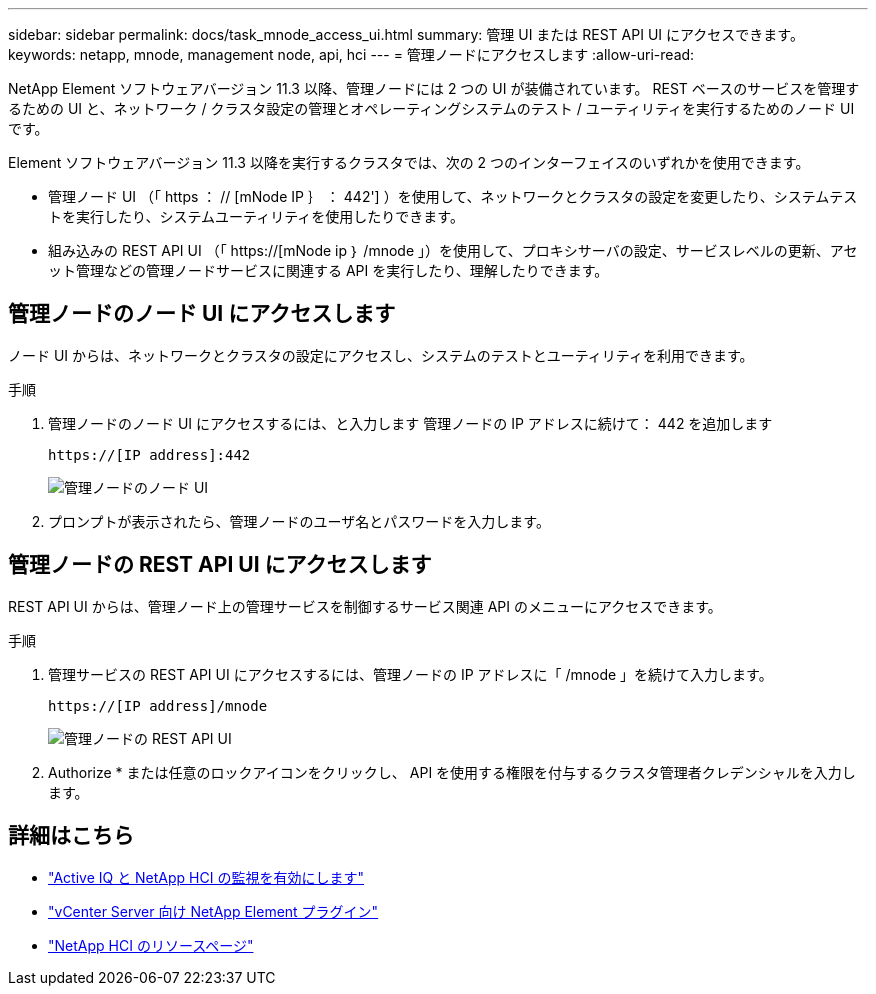 ---
sidebar: sidebar 
permalink: docs/task_mnode_access_ui.html 
summary: 管理 UI または REST API UI にアクセスできます。 
keywords: netapp, mnode, management node, api, hci 
---
= 管理ノードにアクセスします
:allow-uri-read: 


[role="lead"]
NetApp Element ソフトウェアバージョン 11.3 以降、管理ノードには 2 つの UI が装備されています。 REST ベースのサービスを管理するための UI と、ネットワーク / クラスタ設定の管理とオペレーティングシステムのテスト / ユーティリティを実行するためのノード UI です。

Element ソフトウェアバージョン 11.3 以降を実行するクラスタでは、次の 2 つのインターフェイスのいずれかを使用できます。

* 管理ノード UI （「 https ： // [mNode IP ｝ ： 442'] ）を使用して、ネットワークとクラスタの設定を変更したり、システムテストを実行したり、システムユーティリティを使用したりできます。
* 組み込みの REST API UI （「 https://[mNode ip ｝ /mnode 」）を使用して、プロキシサーバの設定、サービスレベルの更新、アセット管理などの管理ノードサービスに関連する API を実行したり、理解したりできます。




== 管理ノードのノード UI にアクセスします

ノード UI からは、ネットワークとクラスタの設定にアクセスし、システムのテストとユーティリティを利用できます。

.手順
. 管理ノードのノード UI にアクセスするには、と入力します 管理ノードの IP アドレスに続けて： 442 を追加します
+
[listing]
----
https://[IP address]:442
----
+
image::mnode_per_node_442_ui.png[管理ノードのノード UI]

. プロンプトが表示されたら、管理ノードのユーザ名とパスワードを入力します。




== 管理ノードの REST API UI にアクセスします

REST API UI からは、管理ノード上の管理サービスを制御するサービス関連 API のメニューにアクセスできます。

.手順
. 管理サービスの REST API UI にアクセスするには、管理ノードの IP アドレスに「 /mnode 」を続けて入力します。
+
[listing]
----
https://[IP address]/mnode
----
+
image::mnode_swagger_ui.png[管理ノードの REST API UI]

. Authorize * または任意のロックアイコンをクリックし、 API を使用する権限を付与するクラスタ管理者クレデンシャルを入力します。


[discrete]
== 詳細はこちら

* link:task_mnode_enable_activeIQ.html["Active IQ と NetApp HCI の監視を有効にします"]
* https://docs.netapp.com/us-en/vcp/index.html["vCenter Server 向け NetApp Element プラグイン"^]
* https://www.netapp.com/hybrid-cloud/hci-documentation/["NetApp HCI のリソースページ"^]

